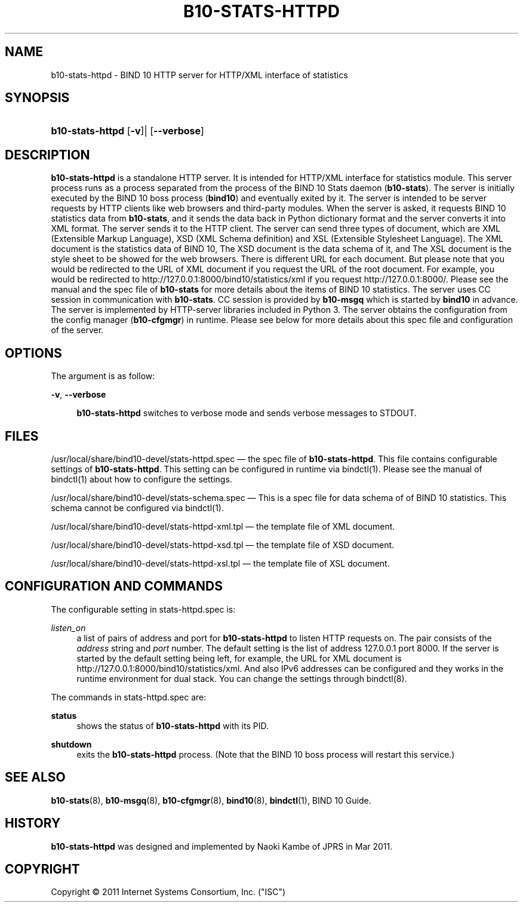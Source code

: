 '\" t
.\"     Title: b10-stats-httpd
.\"    Author: [FIXME: author] [see http://docbook.sf.net/el/author]
.\" Generator: DocBook XSL Stylesheets v1.76.1 <http://docbook.sf.net/>
.\"      Date: Mar 8, 2011
.\"    Manual: BIND10
.\"    Source: BIND10
.\"  Language: English
.\"
.TH "B10\-STATS\-HTTPD" "8" "Mar 8, 2011" "BIND10" "BIND10"
.\" -----------------------------------------------------------------
.\" * Define some portability stuff
.\" -----------------------------------------------------------------
.\" ~~~~~~~~~~~~~~~~~~~~~~~~~~~~~~~~~~~~~~~~~~~~~~~~~~~~~~~~~~~~~~~~~
.\" http://bugs.debian.org/507673
.\" http://lists.gnu.org/archive/html/groff/2009-02/msg00013.html
.\" ~~~~~~~~~~~~~~~~~~~~~~~~~~~~~~~~~~~~~~~~~~~~~~~~~~~~~~~~~~~~~~~~~
.ie \n(.g .ds Aq \(aq
.el       .ds Aq '
.\" -----------------------------------------------------------------
.\" * set default formatting
.\" -----------------------------------------------------------------
.\" disable hyphenation
.nh
.\" disable justification (adjust text to left margin only)
.ad l
.\" -----------------------------------------------------------------
.\" * MAIN CONTENT STARTS HERE *
.\" -----------------------------------------------------------------
.SH "NAME"
b10-stats-httpd \- BIND 10 HTTP server for HTTP/XML interface of statistics
.SH "SYNOPSIS"
.HP \w'\fBb10\-stats\-httpd\fR\ 'u
\fBb10\-stats\-httpd\fR [\fB\-v\fR]| [\fB\-\-verbose\fR]
.SH "DESCRIPTION"
.PP

\fBb10\-stats\-httpd\fR
is a standalone HTTP server\&. It is intended for HTTP/XML interface for statistics module\&. This server process runs as a process separated from the process of the BIND 10 Stats daemon (\fBb10\-stats\fR)\&. The server is initially executed by the BIND 10 boss process (\fBbind10\fR) and eventually exited by it\&. The server is intended to be server requests by HTTP clients like web browsers and third\-party modules\&. When the server is asked, it requests BIND 10 statistics data from
\fBb10\-stats\fR, and it sends the data back in Python dictionary format and the server converts it into XML format\&. The server sends it to the HTTP client\&. The server can send three types of document, which are XML (Extensible Markup Language), XSD (XML Schema definition) and XSL (Extensible Stylesheet Language)\&. The XML document is the statistics data of BIND 10, The XSD document is the data schema of it, and The XSL document is the style sheet to be showed for the web browsers\&. There is different URL for each document\&. But please note that you would be redirected to the URL of XML document if you request the URL of the root document\&. For example, you would be redirected to http://127\&.0\&.0\&.1:8000/bind10/statistics/xml if you request http://127\&.0\&.0\&.1:8000/\&. Please see the manual and the spec file of
\fBb10\-stats\fR
for more details about the items of BIND 10 statistics\&. The server uses CC session in communication with
\fBb10\-stats\fR\&. CC session is provided by
\fBb10\-msgq\fR
which is started by
\fBbind10\fR
in advance\&. The server is implemented by HTTP\-server libraries included in Python 3\&. The server obtains the configuration from the config manager (\fBb10\-cfgmgr\fR) in runtime\&. Please see below for more details about this spec file and configuration of the server\&.
.SH "OPTIONS"
.PP
The argument is as follow:
.PP
\fB\-v\fR, \fB\-\-verbose\fR
.RS 4

\fBb10\-stats\-httpd\fR
switches to verbose mode and sends verbose messages to STDOUT\&.
.RE
.SH "FILES"
.PP

/usr/local/share/bind10\-devel/stats\-httpd\&.spec
\(em the spec file of
\fBb10\-stats\-httpd\fR\&. This file contains configurable settings of
\fBb10\-stats\-httpd\fR\&. This setting can be configured in runtime via
bindctl(1)\&. Please see the manual of
bindctl(1)
about how to configure the settings\&.
.PP
/usr/local/share/bind10\-devel/stats\-schema\&.spec
\(em This is a spec file for data schema of of BIND 10 statistics\&. This schema cannot be configured via
bindctl(1)\&.
.PP

/usr/local/share/bind10\-devel/stats\-httpd\-xml\&.tpl
\(em the template file of XML document\&.
.PP

/usr/local/share/bind10\-devel/stats\-httpd\-xsd\&.tpl
\(em the template file of XSD document\&.
.PP

/usr/local/share/bind10\-devel/stats\-httpd\-xsl\&.tpl
\(em the template file of XSL document\&.
.SH "CONFIGURATION AND COMMANDS"
.PP
The configurable setting in
stats\-httpd\&.spec
is:
.PP
\fIlisten_on\fR
.RS 4
a list of pairs of address and port for
\fBb10\-stats\-httpd\fR
to listen HTTP requests on\&. The pair consists of the
\fIaddress\fR
string and
\fIport\fR
number\&. The default setting is the list of address 127\&.0\&.0\&.1 port 8000\&. If the server is started by the default setting being left, for example, the URL for XML document is http://127\&.0\&.0\&.1:8000/bind10/statistics/xml\&. And also IPv6 addresses can be configured and they works in the runtime environment for dual stack\&. You can change the settings through
bindctl(8)\&.
.RE
.PP
The commands in
stats\-httpd\&.spec
are:
.PP
\fBstatus\fR
.RS 4
shows the status of
\fBb10\-stats\-httpd\fR
with its PID\&.
.RE
.PP
\fBshutdown\fR
.RS 4
exits the
\fBb10\-stats\-httpd\fR
process\&. (Note that the BIND 10 boss process will restart this service\&.)
.RE
.SH "SEE ALSO"
.PP

\fBb10-stats\fR(8),
\fBb10-msgq\fR(8),
\fBb10-cfgmgr\fR(8),
\fBbind10\fR(8),
\fBbindctl\fR(1),
BIND 10 Guide\&.
.SH "HISTORY"
.PP

\fBb10\-stats\-httpd\fR
was designed and implemented by Naoki Kambe of JPRS in Mar 2011\&.
.SH "COPYRIGHT"
.br
Copyright \(co 2011 Internet Systems Consortium, Inc. ("ISC")
.br
